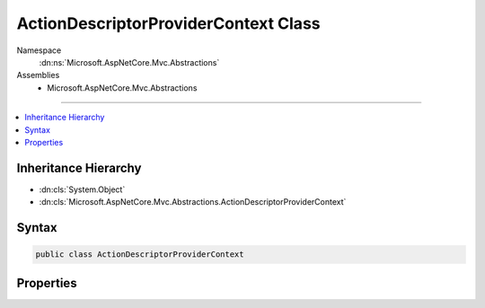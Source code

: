 

ActionDescriptorProviderContext Class
=====================================





Namespace
    :dn:ns:`Microsoft.AspNetCore.Mvc.Abstractions`
Assemblies
    * Microsoft.AspNetCore.Mvc.Abstractions

----

.. contents::
   :local:



Inheritance Hierarchy
---------------------


* :dn:cls:`System.Object`
* :dn:cls:`Microsoft.AspNetCore.Mvc.Abstractions.ActionDescriptorProviderContext`








Syntax
------

.. code-block:: csharp

    public class ActionDescriptorProviderContext








.. dn:class:: Microsoft.AspNetCore.Mvc.Abstractions.ActionDescriptorProviderContext
    :hidden:

.. dn:class:: Microsoft.AspNetCore.Mvc.Abstractions.ActionDescriptorProviderContext

Properties
----------

.. dn:class:: Microsoft.AspNetCore.Mvc.Abstractions.ActionDescriptorProviderContext
    :noindex:
    :hidden:

    
    .. dn:property:: Microsoft.AspNetCore.Mvc.Abstractions.ActionDescriptorProviderContext.Results
    
        
        :rtype: System.Collections.Generic.IList<System.Collections.Generic.IList`1>{Microsoft.AspNetCore.Mvc.Abstractions.ActionDescriptor<Microsoft.AspNetCore.Mvc.Abstractions.ActionDescriptor>}
    
        
        .. code-block:: csharp
    
            public IList<ActionDescriptor> Results
            {
                get;
            }
    

